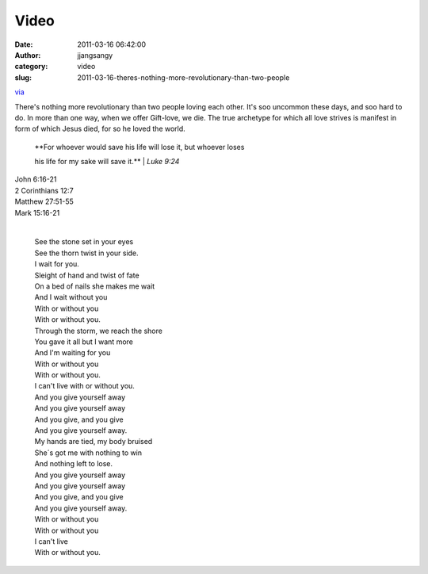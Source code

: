 Video
#####
:date: 2011-03-16 06:42:00
:author: jjangsangy
:category: video
:slug: 2011-03-16-theres-nothing-more-revolutionary-than-two-people

`via <None>`__

There's nothing more revolutionary than two people loving each other.
It's soo uncommon these days, and soo hard to do. In more than one way,
when we offer Gift-love, we die. The true archetype for which all love
strives is manifest in form of which Jesus died, for so he loved the
world.



    

    | **For whoever would save his life will lose it, but whoever loses
    his life for my sake will save it.**
    | *Luke 9:24*

    



| John 6:16-21
| 2 Corinthians 12:7
| Matthew 27:51-55
| Mark 15:16-21 



    

    | 
    | See the stone set in your eyes
    | See the thorn twist in your side.
    | I wait for you.
    | Sleight of hand and twist of fate
    | On a bed of nails she makes me wait
    | And I wait without you
    | With or without you
    | With or without you.
    | Through the storm, we reach the shore
    | You gave it all but I want more
    | And I'm waiting for you
    | With or without you
    | With or without you.
    | I can't live with or without you.
    | And you give yourself away
    | And you give yourself away
    | And you give, and you give
    | And you give yourself away.
    | My hands are tied, my body bruised
    | She´s got me with nothing to win
    | And nothing left to lose.
    | And you give yourself away
    | And you give yourself away
    | And you give, and you give
    | And you give yourself away.
    | With or without you
    | With or without you
    | I can't live
    | With or without you.

    


